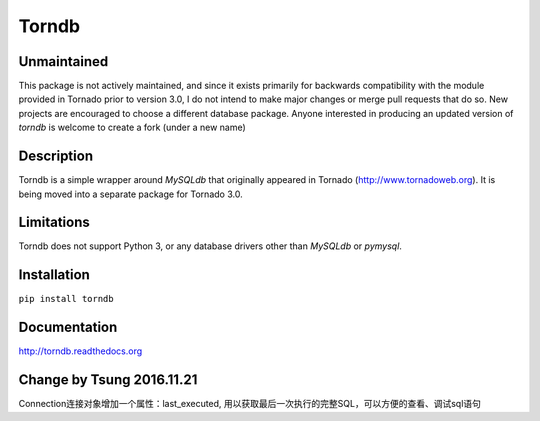 Torndb
======

Unmaintained
------------

This package is not actively maintained, and since it exists primarily
for backwards compatibility with the module provided in Tornado prior
to version 3.0, I do not intend to make major changes or merge pull
requests that do so.  New projects are encouraged to choose a different
database package. Anyone interested in producing an updated version of
`torndb` is welcome to create a fork (under a new name)

Description
-----------

Torndb is a simple wrapper around `MySQLdb` that originally appeared
in Tornado (http://www.tornadoweb.org).  It is being moved into
a separate package for Tornado 3.0.

Limitations
-----------

Torndb does not support Python 3, or any database drivers other than
`MySQLdb` or `pymysql`.

Installation
------------

``pip install torndb``

Documentation
-------------

http://torndb.readthedocs.org

Change by Tsung 2016.11.21
--------------------------
Connection连接对象增加一个属性：last_executed, 用以获取最后一次执行的完整SQL，可以方便的查看、调试sql语句
